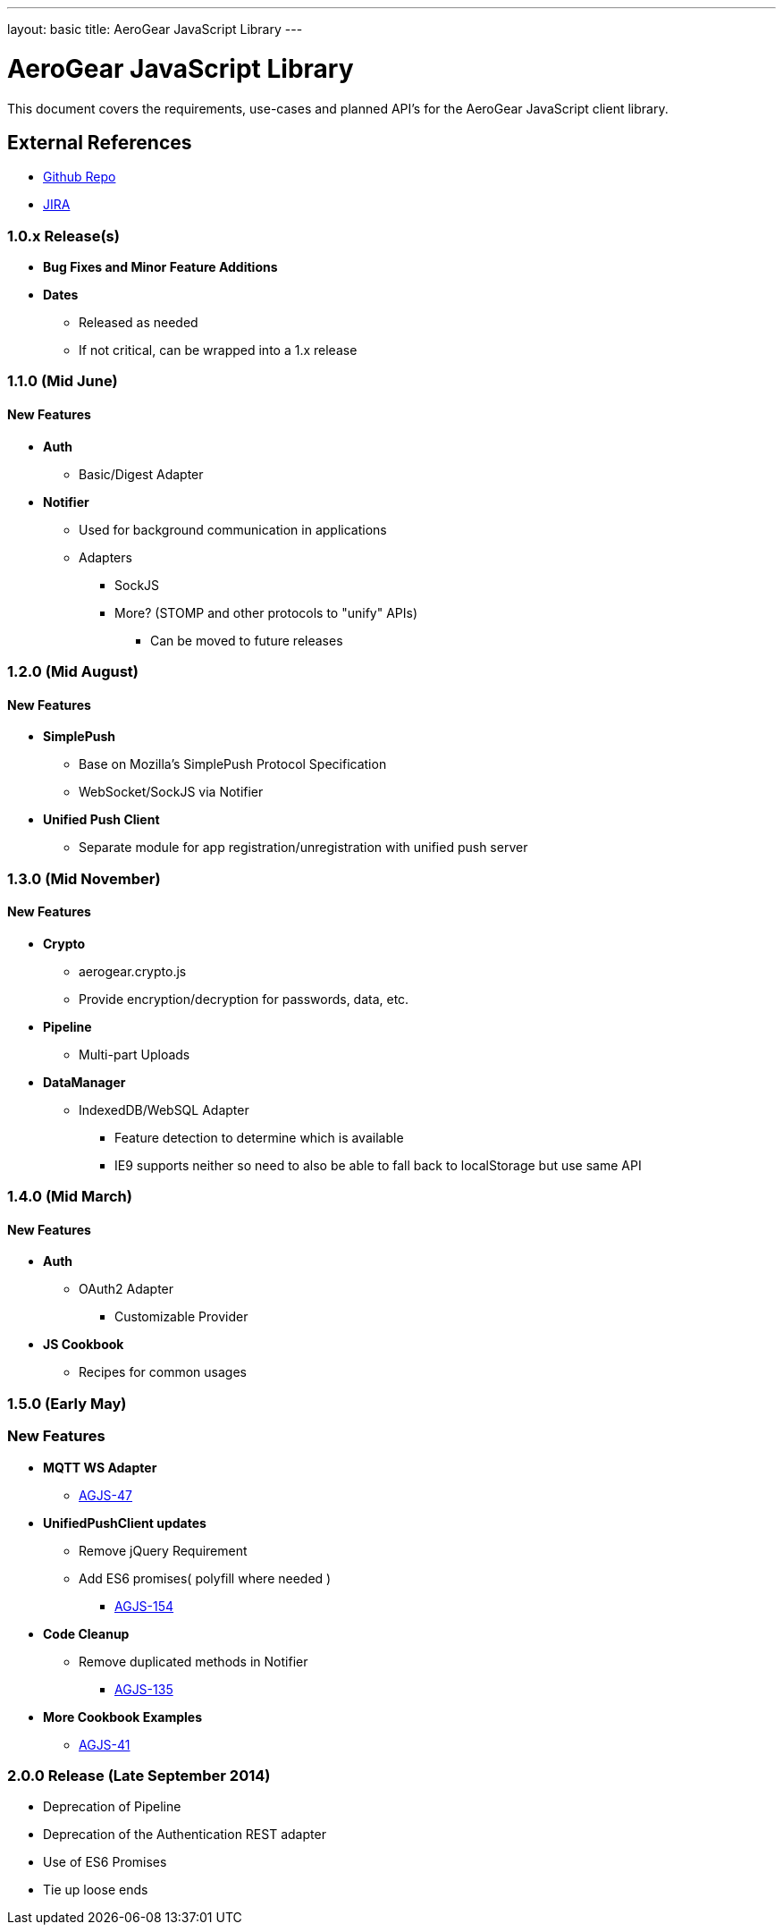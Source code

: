 ---
layout: basic
title: AeroGear JavaScript Library
---

AeroGear JavaScript Library
===========================
:Author: Lucas Holmquist

This document covers the requirements, use-cases and planned API's for the AeroGear JavaScript client library.

External References
-------------------

* link:https://github.com/aerogear/aerogear-js/[Github Repo]
* link:https://issues.jboss.org/browse/AGJS/[JIRA]

1.0.x Release(s)
~~~~~~~~~~~~~~~~
* *Bug Fixes and Minor Feature Additions*
* *Dates*
** Released as needed
** If not critical, can be wrapped into a 1.x release

1.1.0 (Mid June)
~~~~~~~~~~~~~~~~
New Features
^^^^^^^^^^^^
* *Auth*
** Basic/Digest Adapter
* *Notifier*
** Used for background communication in applications
** Adapters
*** SockJS
*** More? (STOMP and other protocols to "unify" APIs)
**** Can be moved to future releases

1.2.0 (Mid August)
~~~~~~~~~~~~~~~~~~
New Features
^^^^^^^^^^^^
* *SimplePush*
** Base on Mozilla's SimplePush Protocol Specification
** WebSocket/SockJS via Notifier
* *Unified Push Client*
** Separate module for app registration/unregistration with unified push server

1.3.0 (Mid November)
~~~~~~~~~~~~~~~~~~~
New Features
^^^^^^^^^^^^
* *Crypto*
** aerogear.crypto.js
** Provide encryption/decryption for passwords, data, etc.
* *Pipeline*
** Multi-part Uploads
* *DataManager*
** IndexedDB/WebSQL Adapter
*** Feature detection to determine which is available
*** IE9 supports neither so need to also be able to fall back to localStorage but use same API

1.4.0 (Mid March)
~~~~~~~~~~~~~~~~~
New Features
^^^^^^^^^^^^
* *Auth*
** OAuth2 Adapter
*** Customizable Provider

* *JS Cookbook*
** Recipes for common usages

1.5.0 (Early May)
~~~~~~~~~~~~~~~~~
New Features
~~~~~~~~~~~~
* *MQTT WS Adapter*
** link:https://issues.jboss.org/browse/AGJS-47[AGJS-47]
* *UnifiedPushClient updates*
** Remove jQuery Requirement
** Add ES6 promises( polyfill where needed )
***** link:https://issues.jboss.org/browse/AGJS-154[AGJS-154]
* *Code Cleanup*
** Remove duplicated methods in Notifier
**** link:https://issues.jboss.org/browse/AGJS-135[AGJS-135]
* *More Cookbook Examples*
** link:https://issues.jboss.org/browse/AGJS-41[AGJS-41]

2.0.0 Release (Late September 2014)
~~~~~~~~~~~~~~~~~~~~~~~~~~~~~~~~~~~
* Deprecation of Pipeline
* Deprecation of the Authentication REST adapter
* Use of ES6 Promises
* Tie up loose ends
